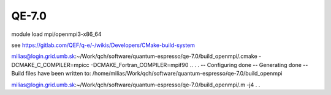 QE-7.0
======

module load mpi/openmpi3-x86_64

see https://gitlab.com/QEF/q-e/-/wikis/Developers/CMake-build-system


milias@login.grid.umb.sk:~/Work/qch/software/quantum-espresso/qe-7.0/build_openmpi/.cmake -DCMAKE_C_COMPILER=mpicc -DCMAKE_Fortran_COMPILER=mpif90 ..
.
.
-- Configuring done
-- Generating done
-- Build files have been written to: /home/milias/Work/qch/software/quantum-espresso/qe-7.0/build_openmpi

milias@login.grid.umb.sk:~/Work/qch/software/quantum-espresso/qe-7.0/build_openmpi/.m -j4
.
.




